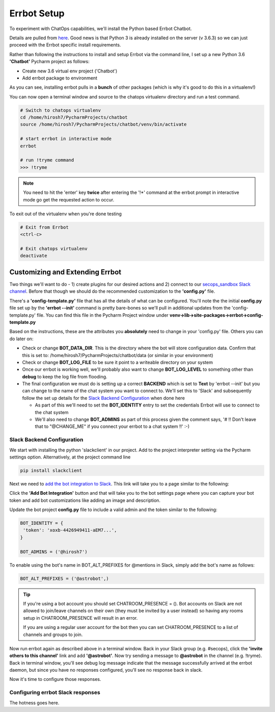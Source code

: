 Errbot Setup
============
To experiment with ChatOps capabilities, we'll install the Python based Errbot Chatbot.

.. image:: images/errbot_icon.png
   :align: center

Details are pulled from `here <http://errbot.io/en/latest/user_guide/setup.html>`_. Good news is that Python 3 is
already installed on the server (v 3.6.3) so we can just proceed with the Errbot specific install requirements.

Rather than following the instructions to install and setup Errbot via the command line, I set up a new Python 3.6
**'Chatbot'** Pycharm project as follows:

* Create new 3.6 virtual env project ('Chatbot')
* Add errbot package to environment

.. image:: images/chatbot_pycharm_interpreter.png
   :align: center

As you can see, installing errbot pulls in a **bunch** of other packages (which is why it's good to do this in a
virtualenv!)

You can now open a terminal window and source to the chatops virtualenv directory and run a test command.

.. code:: bash

   # Switch to chatops virtualenv
   cd /home/hirosh7/PycharmProjects/chatbot
   source /home/hirosh7/PycharmProjects/chatbot/venv/bin/activate

   # start errbot in interactive mode
   errbot

   # run !tryme command
   >>> !tryme

.. image:: images/errbot_startup_test.png
   :align: center

.. Note::
   You need to hit the 'enter' key **twice** after entering the '!*' command at the errbot prompt in interactive mode
   go get the requested action to occur.

To exit out of the virtualenv when you're done testing

.. code:: bash

   # Exit from Errbot
   <ctrl-c>

   # Exit chatops virtualenv
   deactivate

Customizing and Extending Errbot
--------------------------------
Two things we'll want to do - 1) create plugins for our desired actions and 2) connect to our
`secops_sandbox Slack channel <https://hausblackandwhite.slack.com/messages/C9MHM5TEF/>`_. Before that though we
should do the recommended customization to the **'config.py'** file.

There's a **'config-template.py'** file that has all the details of what can be configured. You'll note the the initial
**config.py** file set up by the **'errbot --init'** command is pretty bare-bones so we'll pull in additional updates
from the 'config-template.py' file. You can find this file in the Pycharm Project window under
**venv->lib->site-packages->errbot->config-template.py**

Based on the instructions, these are the attributes you **absolutely** need to change in your 'config.py' file. Others
you can do later on:

* Check or change **BOT_DATA_DIR**. This is the directory where the bot will store configuration
  data. Confirm that this is set to: /home/hirosh7/PycharmProjects/chatbot/data (or similar in your environment)
* Check or change **BOT_LOG_FILE** to be sure it point to a writeable directory on your system
* Once our errbot is working well, we'll probably also want to change **BOT_LOG_LEVEL** to something other than
  **debug** to keep the log file from flooding.
* The final configuration we must do is setting up a correct **BACKEND** which is set to **Text** by
  'errbot --init' but you can change to the name of the chat system you want to connect to. We'll set this
  to 'Slack' and subsequently   follow the set up details for the `Slack Backend Configuration
  <http://errbot.io/en/latest/user_guide/configuration/slack.html>`_ when done here

  * As part of this we'll need to set the **BOT_IDENTITY** entry to set the credentials Errbot will use to connect to the
    chat system
  * We'll also need to change **BOT_ADMINS** as part of this process given the comment says,
    '# !! Don't leave that to "@CHANGE_ME" if you connect your errbot to a chat system !!' :-)

Slack Backend Configuration
~~~~~~~~~~~~~~~~~~~~~~~~~~~
We start with installing the python 'slackclient' in our project. Add to the project interpreter setting via the
Pycharm settings option. Alternatively, at the project command line

.. code:: bash

   pip install slackclient

Next we need to `add the bot integration to Slack <https://hausblackandwhite.slack.com/apps/new/A0F7YS25R-bots>`_.
This link will take you to a page similar to the following:

.. image:: images/slack_bot_integration.png

Click the **'Add Bot Integration'** button and that will take you to the bot settings page where you can capture your
bot token and add bot customizations like adding an image and description.

Update the bot project **config.py** file to include a valid admin and the token similar to the following:

.. code:: bash

   BOT_IDENTITY = {
    'token': 'xoxb-4426949411-aEM7...',
   }

   BOT_ADMINS = ('@hirosh7')

To enable using the bot's name in BOT_ALT_PREFIXES for @mentions in Slack, simply add the bot's name as follows:

.. code:: bash

   BOT_ALT_PREFIXES = ('@astrobot',)

.. tip::

   If you're using a bot account you should set CHATROOM_PRESENCE = (). Bot accounts on Slack are not allowed to
   join/leave channels on their own (they must be invited by a user instead) so having any rooms setup in
   CHATROOM_PRESENCE will result in an error.

   If you are using a regular user account for the bot then you can set CHATROOM_PRESENCE to a list of channels and
   groups to join.

Now run errbot again as described above in a terminal window. Back in your Slack group (e.g. #secops),
click the **'invite others to this channel'** link and add **'@astrobot'**. Now try sending a message to **@astrobot**
in the channel (e.g. !tryme). Back in terminal window, you'll see debug log message indicate that the message
successfully arrived at the errbot daemon, but since you have no responses configured, you'll see no response back in
slack.

.. image:: images/errbot_initial_msg_receive.png


Now it's time to configure those responses.

Configuring errbot Slack responses
~~~~~~~~~~~~~~~~~~~~~~~~~~~~~~~~~~
The hotness goes here.






